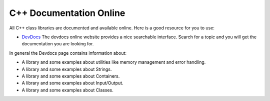 C++ Documentation Online
=========================

All C++ class libraries are documented and available online. Here is
a good resource for you to use:

-  `DevDocs <http://devdocs.io/cpp/>`_ The devdocs online website
   provides a nice searchable interface. Search for a topic and you
   will get the documentation you are looking for.

In general the Devdocs page contains information about:

-  A library and some examples about utilities like memory management and error handling.

-  A library and some examples about Strings.

-  A library and some examples about Containers.

-  A library and some examples about Input/Output.

-  A library and some examples about Classes.
